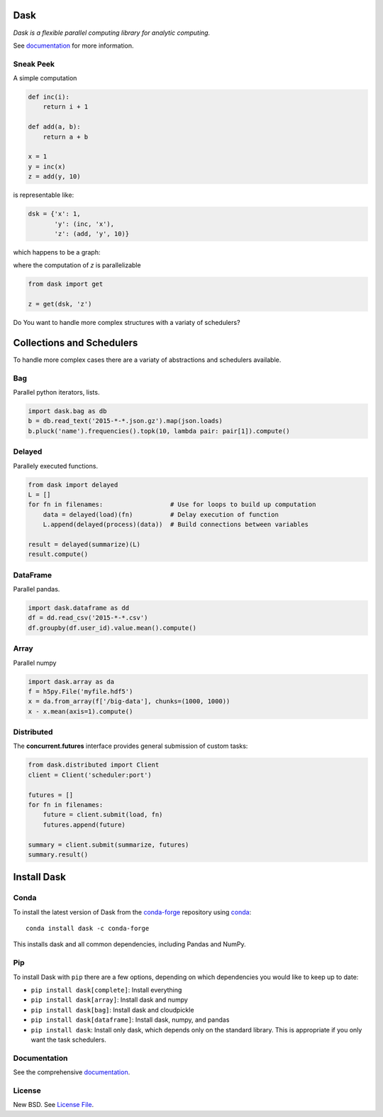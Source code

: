 |Build Status| |Coverage| |Doc Status| |Gitter| |Version Status|

Dask
====

*Dask is a flexible parallel computing library for analytic computing.*  

See documentation_ for more information.


Sneak Peek
----------

A simple computation

.. code-block:: python

   def inc(i):
       return i + 1

   def add(a, b):
       return a + b

   x = 1
   y = inc(x)
   z = add(y, 10)
   

is representable like:


.. code-block:: python

   dsk = {'x': 1,
          'y': (inc, 'x'),
          'z': (add, 'y', 10)}
        

which happens to be a graph:

.. image:: https://github.com/dask/dask/blob/master/docs/source/_static/dask-simple.png
   :height: 400px
   :alt: A simple dask dictionary
   :align: right


where the computation of `z` is parallelizable


.. code-block:: python

   from dask import get
   
   z = get(dsk, 'z')


Do You want to handle more complex structures with a variaty of schedulers?


Collections and Schedulers
==========================

To handle more complex cases there are a variaty of abstractions and schedulers available.


.. image:: https://github.com/dask/dask/blob/master/docs/source/images/collections-schedulers.png
   :alt: Dask collections and schedulers
   :align: center
   

Bag
---

Parallel python iterators, lists.

.. code-block:: python

   import dask.bag as db
   b = db.read_text('2015-*-*.json.gz').map(json.loads)
   b.pluck('name').frequencies().topk(10, lambda pair: pair[1]).compute()


Delayed
-------

Parallely executed functions.

.. code-block:: python

   from dask import delayed
   L = []
   for fn in filenames:                  # Use for loops to build up computation
       data = delayed(load)(fn)          # Delay execution of function
       L.append(delayed(process)(data))  # Build connections between variables

   result = delayed(summarize)(L)
   result.compute()


DataFrame
---------

Parallel pandas.

.. code-block:: python

    import dask.dataframe as dd
    df = dd.read_csv('2015-*-*.csv')
    df.groupby(df.user_id).value.mean().compute()


Array
-----

Parallel numpy

.. code-block:: python

   import dask.array as da
   f = h5py.File('myfile.hdf5')
   x = da.from_array(f['/big-data'], chunks=(1000, 1000))
   x - x.mean(axis=1).compute()


Distributed 
-----------

The **concurrent.futures** interface provides general submission of custom
tasks:

.. code-block:: python

   from dask.distributed import Client
   client = Client('scheduler:port')

   futures = []
   for fn in filenames:
       future = client.submit(load, fn)
       futures.append(future)

   summary = client.submit(summarize, futures)
   summary.result()
   

Install Dask
============

Conda
-----

To install the latest version of Dask from the
`conda-forge <https://conda-forge.github.io/>`_ repository using
`conda <https://www.continuum.io/downloads>`_::

    conda install dask -c conda-forge

This installs dask and all common dependencies, including Pandas and NumPy.

Pip
---

To install Dask with ``pip`` there are a few options, depending on which
dependencies you would like to keep up to date:

*   ``pip install dask[complete]``: Install everything
*   ``pip install dask[array]``: Install dask and numpy
*   ``pip install dask[bag]``: Install dask and cloudpickle
*   ``pip install dask[dataframe]``: Install dask, numpy, and pandas
*   ``pip install dask``: Install only dask, which depends only on the standard
    library.  This is appropriate if you only want the task schedulers.


Documentation
-------------

See the comprehensive documentation_.


License
-------

New BSD. See `License File <https://github.com/dask/dask/blob/master/LICENSE.txt>`__.

.. _documentation: http://dask.pydata.org/en/latest/
.. |Build Status| image:: https://travis-ci.org/dask/dask.svg?branch=master
   :target: https://travis-ci.org/dask/dask
.. |Coverage| image:: https://coveralls.io/repos/dask/dask/badge.svg
   :target: https://coveralls.io/r/dask/dask
   :alt: Coverage status
.. |Doc Status| image:: http://readthedocs.org/projects/dask/badge/?version=latest
   :target: http://dask.pydata.org/en/latest/
   :alt: Documentation Status
.. |Gitter| image:: https://badges.gitter.im/Join%20Chat.svg
   :alt: Join the chat at https://gitter.im/dask/dask
   :target: https://gitter.im/dask/dask?utm_source=badge&utm_medium=badge&utm_campaign=pr-badge&utm_content=badge
.. |Version Status| image:: https://img.shields.io/pypi/v/dask.svg
   :target: https://pypi.python.org/pypi/dask/

